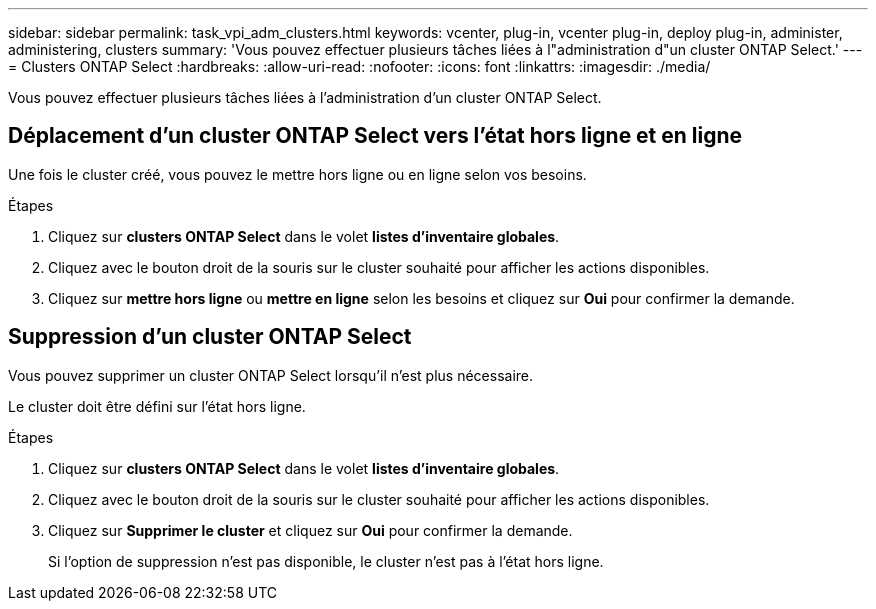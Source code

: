 ---
sidebar: sidebar 
permalink: task_vpi_adm_clusters.html 
keywords: vcenter, plug-in, vcenter plug-in, deploy plug-in, administer, administering, clusters 
summary: 'Vous pouvez effectuer plusieurs tâches liées à l"administration d"un cluster ONTAP Select.' 
---
= Clusters ONTAP Select
:hardbreaks:
:allow-uri-read: 
:nofooter: 
:icons: font
:linkattrs: 
:imagesdir: ./media/


[role="lead"]
Vous pouvez effectuer plusieurs tâches liées à l'administration d'un cluster ONTAP Select.



== Déplacement d'un cluster ONTAP Select vers l'état hors ligne et en ligne

Une fois le cluster créé, vous pouvez le mettre hors ligne ou en ligne selon vos besoins.

.Étapes
. Cliquez sur *clusters ONTAP Select* dans le volet *listes d'inventaire globales*.
. Cliquez avec le bouton droit de la souris sur le cluster souhaité pour afficher les actions disponibles.
. Cliquez sur *mettre hors ligne* ou *mettre en ligne* selon les besoins et cliquez sur *Oui* pour confirmer la demande.




== Suppression d'un cluster ONTAP Select

Vous pouvez supprimer un cluster ONTAP Select lorsqu'il n'est plus nécessaire.

Le cluster doit être défini sur l'état hors ligne.

.Étapes
. Cliquez sur *clusters ONTAP Select* dans le volet *listes d'inventaire globales*.
. Cliquez avec le bouton droit de la souris sur le cluster souhaité pour afficher les actions disponibles.
. Cliquez sur *Supprimer le cluster* et cliquez sur *Oui* pour confirmer la demande.
+
Si l'option de suppression n'est pas disponible, le cluster n'est pas à l'état hors ligne.



